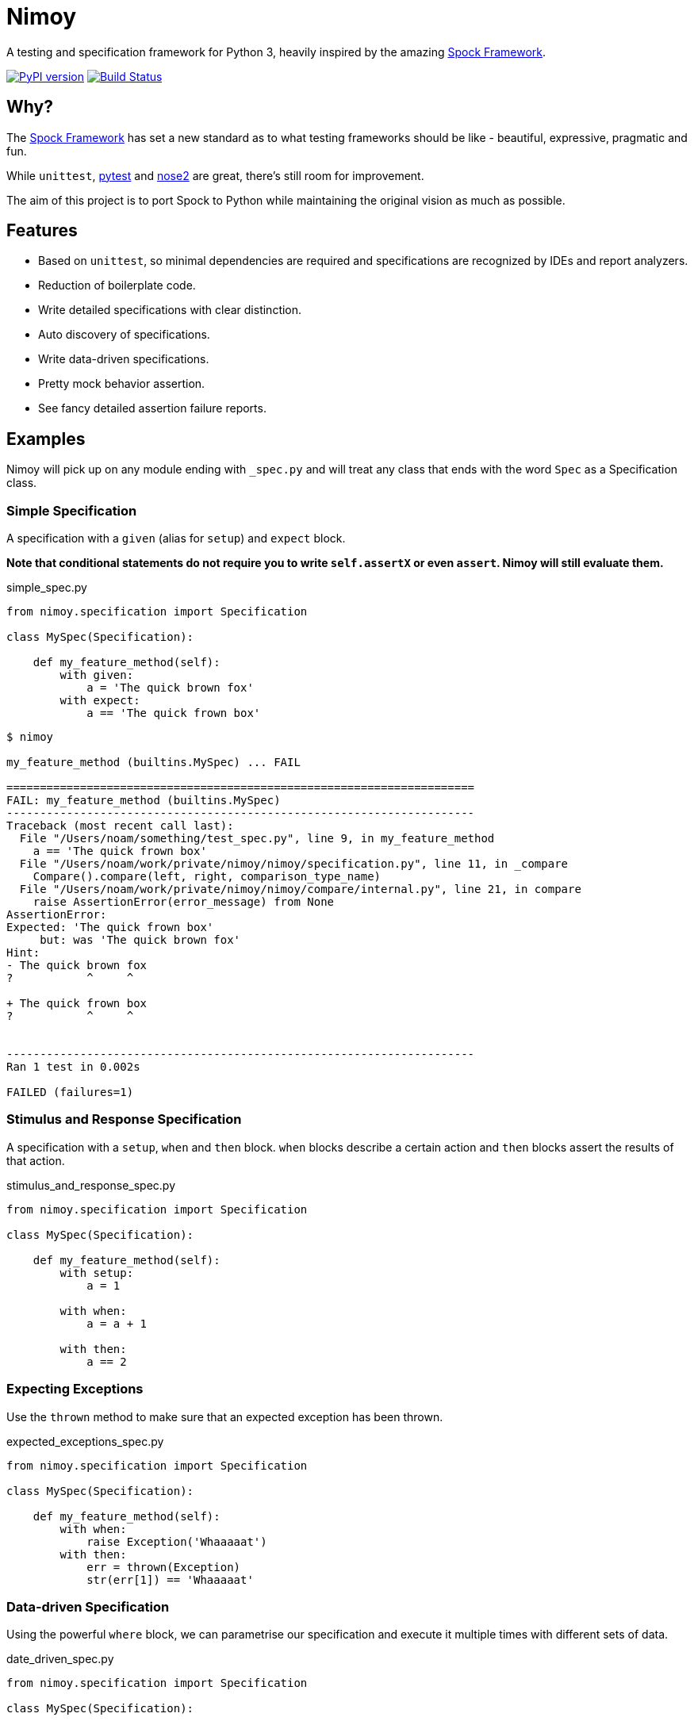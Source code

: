 = Nimoy

A testing and specification framework for Python 3, heavily inspired by the amazing http://spockframework.org/[Spock Framework].

image:https://badge.fury.io/py/nimoy-framework.svg["PyPI version", link="https://badge.fury.io/py/nimoy-framework"]
image:https://travis-ci.org/browncoat-ninjas/nimoy.svg?branch=master["Build Status", link="https://travis-ci.org/browncoat-ninjas/nimoy"]

== Why?

The http://spockframework.org/[Spock Framework] has set a new standard as to what testing frameworks should be like - beautiful, expressive, pragmatic and fun.

While `unittest`, https://github.com/pytest-dev/pytest[pytest] and https://github.com/nose-devs/nose2[nose2] are great, there's still room for improvement.

The aim of this project is to port Spock to Python while maintaining the original vision as much as possible.

== Features

* Based on `unittest`, so minimal dependencies are required and specifications are recognized by IDEs and report analyzers.
* Reduction of boilerplate code.
* Write detailed specifications with clear distinction.
* Auto discovery of specifications.
* Write data-driven specifications.
* Pretty mock behavior assertion.
* See fancy detailed assertion failure reports.

== Examples

Nimoy will pick up on any module ending with `_spec.py` and will treat any class that ends with the word `Spec` as a Specification class.

=== Simple Specification

A specification with a `given` (alias for `setup`) and `expect` block.

*Note that conditional statements do not require you to write `self.assertX` or even `assert`. Nimoy will still evaluate them.*

.simple_spec.py
[source,python]
----
from nimoy.specification import Specification

class MySpec(Specification):

    def my_feature_method(self):
        with given:
            a = 'The quick brown fox'
        with expect:
            a == 'The quick frown box'
----

[source,bash]
----
$ nimoy

my_feature_method (builtins.MySpec) ... FAIL

======================================================================
FAIL: my_feature_method (builtins.MySpec)
----------------------------------------------------------------------
Traceback (most recent call last):
  File "/Users/noam/something/test_spec.py", line 9, in my_feature_method
    a == 'The quick frown box'
  File "/Users/noam/work/private/nimoy/nimoy/specification.py", line 11, in _compare
    Compare().compare(left, right, comparison_type_name)
  File "/Users/noam/work/private/nimoy/nimoy/compare/internal.py", line 21, in compare
    raise AssertionError(error_message) from None
AssertionError:
Expected: 'The quick frown box'
     but: was 'The quick brown fox'
Hint:
- The quick brown fox
?           ^     ^

+ The quick frown box
?           ^     ^


----------------------------------------------------------------------
Ran 1 test in 0.002s

FAILED (failures=1)
----

=== Stimulus and Response Specification

A specification with a `setup`, `when` and `then` block.
`when` blocks describe a certain action and `then` blocks assert the results of that action.

.stimulus_and_response_spec.py
[source,python]
----
from nimoy.specification import Specification

class MySpec(Specification):

    def my_feature_method(self):
        with setup:
            a = 1

        with when:
            a = a + 1

        with then:
            a == 2
----

=== Expecting Exceptions

Use the `thrown` method to make sure that an expected exception has been thrown.

.expected_exceptions_spec.py
[source,python]
----
from nimoy.specification import Specification

class MySpec(Specification):

    def my_feature_method(self):
        with when:
            raise Exception('Whaaaaat')
        with then:
            err = thrown(Exception)
            str(err[1]) == 'Whaaaaat'
----

=== Data-driven Specification

Using the powerful `where` block, we can parametrise our specification and execute it multiple times with different sets of data.

.date_driven_spec.py
[source,python]
----
from nimoy.specification import Specification

class MySpec(Specification):

    def my_feature_method(self):
        with given:
            a = value_of_a
            b = value_of_b

        with expect:
            (a * b) == expected_value

        with where:
            value_of_a | value_of_b | expected_value
            1          | 10         | 10
            2          | 20         | 40
----


=== Pretty Mock Assertions

When using `unittest` Mocks you can write pretty assertions in the `then` block.
Mock assertion expressions are written like a mathematical expression with the format of `[NUMBER_OF_INVOCATIONS] * [INVOCATION_TARGET]`.

`[NUMBER_OF_INVOCATIONS]` may be a wildcard when filled in with `\_`.
Invocation target arguments may also be wildcarded by placing `_`. For example, `class.method(_, 3)`.

.pretty_mock_assertions.py
[source,python]
----
from unittest import mock
from nimoy.specification import Specification

class MySpec(Specification):

    def my_feature_method(self):
        with setup:
            the_mock = mock.Mock()

        with when:
            the_mock.some_method('abcd', True)

        with then:
            1 * the_mock.some_method('abcd', True)
----

=== Syntactic Sugar

Different routine operations have shorthands to make your specifications cleaner and more readable

.syntatic_sugar.py
[source,python]
----
from unittest import mock
from nimoy.specification import Specification

class MySpec(Specification):

    def regex_assertion(self):
        with expect:
            'The quick brown fox' @ '.+brown.+' # This is valid regex matching!
----

=== More great features to come!

== Contribution

Is most welcome!

Nimoy is branched with the standard https://github.com/nvie/gitflow[git flow] conventions so mainline development will be merged to `develop`; features and PRs to feature branches.

=== All Code Modifications

Should pass the automated build and be backed up by Nimoy specifications.

=== New Features

Should include at least one documented example.

== License

Apache License 2.0

== In memory of Leonard Nimoy 1931-2015
